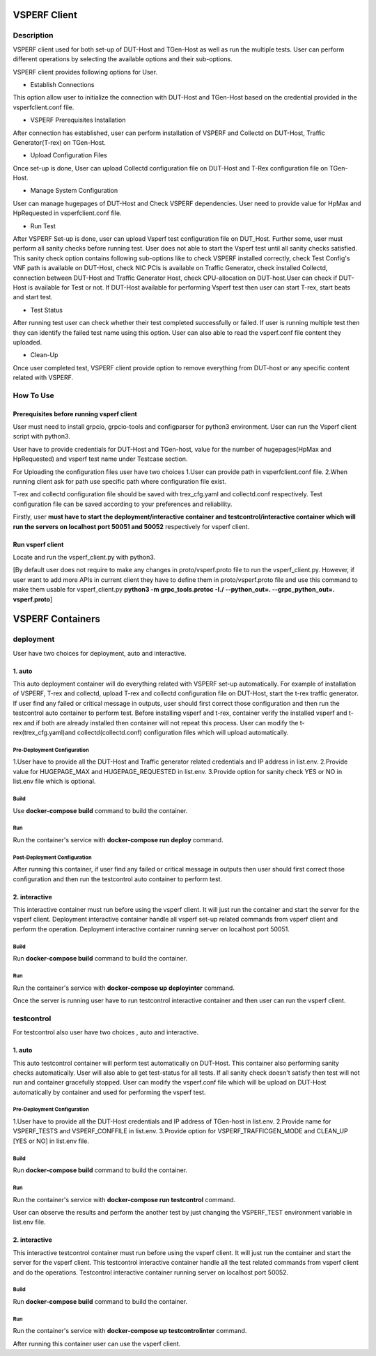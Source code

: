 VSPERF Client
---------------------------------------------------------------------------------------------

============
Description
============

VSPERF client used for both set-up of DUT-Host and TGen-Host as well as run the multiple tests. User can perform different operations by selecting the available options and their sub-options.

VSPERF client provides following options for User.

* Establish Connections
This option allow user to initialize the connection with DUT-Host and TGen-Host based on the credential provided in the vsperfclient.conf file.

* VSPERF Prerequisites Installation
After connection has established, user can perform installation of VSPERF and Collectd on DUT-Host, Traffic Generator(T-rex) on TGen-Host.

* Upload Configuration Files
Once set-up is done, User can upload Collectd configuration file on DUT-Host and T-Rex configuration file on TGen-Host.

* Manage System Configuration
User can manage hugepages of DUT-Host and Check VSPERF dependencies. User need to provide value for HpMax and HpRequested in vsperfclient.conf file.

* Run Test
After VSPERF Set-up is done, user can upload Vsperf test configuration file on DUT_Host. Further some, user must perform all sanity checks before running test. User does not able to start the Vsperf test until all sanity checks satisfied. This sanity check option contains following sub-options like to check VSPERF installed correctly, check Test Config's VNF path is available  on DUT-Host, check NIC PCIs is available on Traffic Generator, check installed Collectd, connection between DUT-Host and Traffic Generator Host, check CPU-allocation on DUT-host.User can check if DUT-Host is available for Test or not. If DUT-Host available for performing Vsperf test then user can start T-rex, start beats and start test.

* Test Status
After running test user can check whether their test completed successfully or failed. If user is running multiple test then they can identify the failed test name using this option.
User can also able to read the vsperf.conf file content they uploaded.

* Clean-Up
Once user completed test, VSPERF client provide option to remove everything from DUT-host or any specific content related with VSPERF.

=============================
How To Use
=============================

Prerequisites before running vsperf client
^^^^^^^^^^^^^^^^^^^^^
User must need to install grpcio, grpcio-tools and configparser for python3 environment. User can run the Vsperf client script with python3.

User have to provide credentials for DUT-Host and TGen-host, value for the number of hugepages(HpMax and HpRequested) and vsperf test name under Testcase section.

For Uploading the configuration files user have two choices
1.User can provide path in vsperfclient.conf file.
2.When running client ask for path use specific path where configuration file exist.

T-rex and collectd configuration file should be saved with trex_cfg.yaml and collectd.conf respectively. Test configuration file can be saved according to your preferences and reliability.

Firstly, user **must have to start the deployment/interactive container and testcontrol/interactive container which will run the servers on localhost port 50051 and 50052** respectively for vsperf client.

Run vsperf client
^^^^^^^^^^^^^^^^^^^^^
Locate and run the vsperf_client.py with python3.

[By default user does not require to make any changes in proto/vsperf.proto file to run the vsperf_client.py. However, if user want to add more APIs in current client they have to define them in proto/vsperf.proto file and use this command to make them usable for vsperf_client.py **python3 -m grpc_tools.protoc -I./ --python_out=. --grpc_python_out=. vsperf.proto**]

VSPERF Containers
------------------

============
deployment
============
User have two choices for deployment, auto and interactive.

1. auto
^^^^^^^^^^^^^^^^^^^^^
This auto deployment container will do everything related with VSPERF set-up automatically. For example of installation of VSPERF, T-rex and collectd, upload T-rex and collectd configuration file on DUT-Host, start the t-rex traffic generator. If user find any failed or critical message in outputs, user should first correct those configuration and then run the testcontrol auto container to perform test.
Before installing vsperf and t-rex, container verify the installed vsperf and t-rex and if both are already installed then container will not repeat this process. 
User can modify the t-rex(trex_cfg.yaml)and collectd(collectd.conf) configuration files which will upload automatically.


Pre-Deployment Configuration
******************
1.User have to provide all the DUT-Host and Traffic generator related credentials and IP address in list.env.
2.Provide value for HUGEPAGE_MAX and HUGEPAGE_REQUESTED in list.env.
3.Provide option for sanity check YES or NO in list.env file which is optional.

Build
******************
Use **docker-compose build** command to build the container.

Run
******************
Run the container's service with **docker-compose run deploy** command.

Post-Deployment Configuration
******************
After running this container, if user find any failed or critical message in outputs then user should first correct those configuration and then run the testcontrol auto container to perform test.

2. interactive
^^^^^^^^^^^^^^^^^^^^^
This interactive container must run before using the vsperf client. It will just run the container and start the server for the vsperf client. Deployment interactive container handle all vsperf set-up related commands from vsperf client and perform the operation. Deployment interactive container running server on localhost port 50051.


Build
******************
Run **docker-compose build** command to build the container.

Run
******************
Run the container's service with **docker-compose up deployinter** command.

Once the server is running user have to run testcontrol interactive container and then user can run the vsperf client.


===============
testcontrol
===============
For testcontrol also user have two choices , auto and interactive.

1. auto
^^^^^^^^^^^^^^^^^^^^^
This auto testcontrol container will perform test automatically on DUT-Host. This container also performing sanity checks automatically. User will also able to get test-status for all tests. If all sanity check doesn't satisfy then test will not run and container gracefully stopped. User can modify the vsperf.conf file which will be upload on DUT-Host automatically by container and used for performing the vsperf test.

Pre-Deployment Configuration
******************
1.User have to provide all the DUT-Host credentials and IP address of TGen-host in list.env. 
2.Provide name for VSPERF_TESTS and VSPERF_CONFFILE in list.env. 
3.Provide option for VSPERF_TRAFFICGEN_MODE and CLEAN_UP [YES or NO] in list.env file.

Build
******************
Run **docker-compose build** command to build the container.

Run
******************
Run the container's service with **docker-compose run testcontrol** command.

User can observe the results and perform the another test by just changing the VSPERF_TEST environment variable in list.env file. 


2. interactive
^^^^^^^^^^^^^^^^^^^^^
This interactive testcontrol container must run before using the vsperf client. It will just run the container and start the server for the vsperf client. This testcontrol interactive container handle all the test related commands from vsperf client and do the operations. Testcontrol interactive container running server on localhost port 50052.

Build
******************
Run **docker-compose build** command to build the container.

Run
******************
Run the container's service with **docker-compose up testcontrolinter** command.

After running this container user can use the vsperf client.
